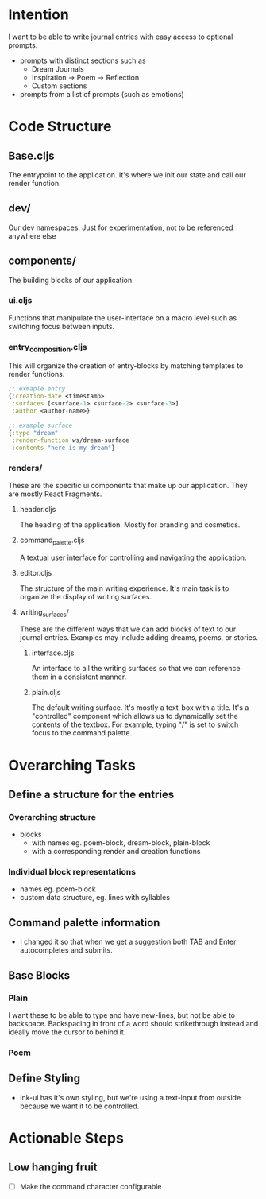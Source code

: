 * Intention
I want to be able to write journal entries with easy access to optional prompts.

- prompts with distinct sections such as
  - Dream Journals
  - Inspiration -> Poem -> Reflection
  - Custom sections

- prompts from a list of prompts (such as emotions)


* Code Structure
** Base.cljs
The entrypoint to the application. It's where we init our state and call our render function.

** dev/
Our dev namespaces. Just for experimentation, not to be referenced anywhere else

** components/
The building blocks of our application.
*** ui.cljs
Functions that manipulate the user-interface on a macro level such as switching focus between inputs.


*** entry_composition.cljs
This will organize the creation of entry-blocks by matching templates to render functions.

#+begin_src clojure
  ;; exmaple entry
  {:creation-date <timestamp>
   :surfaces [<surface-1> <surface-2> <surface-3>]
   :author <author-name>}

  ;; example surface
  {:type "dream"
   :render-function ws/dream-surface
   :contents "here is my dream"}
#+end_src

*** renders/
These are the specific ui components that make up our application. They are mostly React Fragments.

**** header.cljs
The heading of the application. Mostly for branding and cosmetics.

**** command_palette.cljs
A textual user interface for controlling and navigating the application.

**** editor.cljs
The structure of the main writing experience. It's main task is to organize the display of writing surfaces.

**** writing_surfaces/
These are the different ways that we can add blocks of text to our journal entries. Examples may include adding dreams, poems, or stories.

***** interface.cljs
An interface to all the writing surfaces so that we can reference them in a consistent manner.

***** plain.cljs
The default writing surface. It's mostly a text-box with a title.
It's a "controlled" component which allows us to dynamically set the contents of the textbox. For example, typing "/" is set to switch focus to the command palette.




* Overarching Tasks
** Define a structure for the entries
*** Overarching structure
- blocks
  - with names eg. poem-block, dream-block, plain-block
  - with a corresponding render and creation functions

*** Individual block representations
- names eg. poem-block
- custom data structure, eg. lines with syllables

** Command palette information
- I changed it so that when we get a suggestion both TAB and Enter autocompletes and submits.

** Base Blocks
*** Plain
I want these to be able to type and have new-lines, but not be able to backspace. Backspacing in front of a word should strikethrough instead
and ideally move the cursor to behind it.

*** Poem

** Define Styling
- ink-ui has it's own styling, but we're using a text-input from outside because we want it to be controlled.

* Actionable Steps

** Low hanging fruit
- [ ] Make the command character configurable

